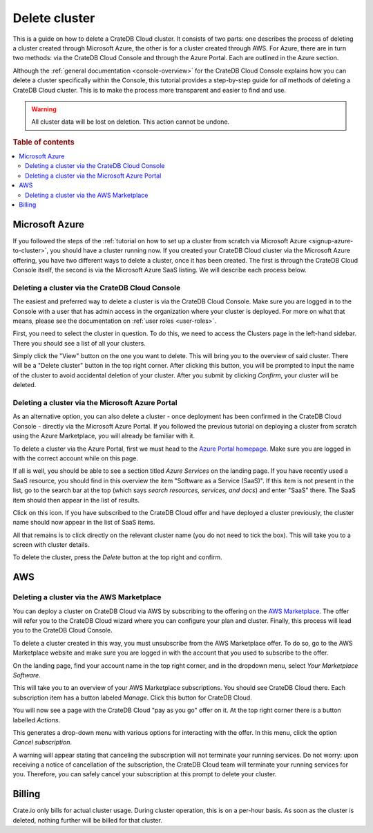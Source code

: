 .. _delete-cluster:

==============
Delete cluster
==============

This is a guide on how to delete a CrateDB Cloud cluster. It consists of two
parts: one describes the process of deleting a cluster created through
Microsoft Azure, the other is for a cluster created through AWS. For Azure,
there are in turn two methods: via the CrateDB Cloud Console and through the
Azure Portal. Each are outlined in the Azure section.

Although the :ref:`general documentation <console-overview>` for the
CrateDB Cloud Console explains how you can delete a cluster specifically
within the Console, this tutorial provides a step-by-step guide for *all*
methods of deleting a CrateDB Cloud cluster. This is to make the process more
transparent and easier to find and use.

.. WARNING::

    All cluster data will be lost on deletion. This action cannot be undone.

.. rubric:: Table of contents

.. contents::
   :local:


.. _delete-cluster-azure:

Microsoft Azure
===============

If you followed the steps of the :ref:`tutorial on how to set up a cluster
from scratch via Microsoft Azure <signup-azure-to-cluster>`,
you should have a cluster running now. If you created your CrateDB Cloud cluster
via the Microsoft Azure offering, you have two different ways to delete a
cluster, once it has been created. The first is through the CrateDB Cloud
Console itself, the second is via the Microsoft Azure SaaS listing. We will
describe each process below.


.. _delete-cluster-az-console:

Deleting a cluster via the CrateDB Cloud Console
------------------------------------------------

The easiest and preferred way to delete a cluster is via the CrateDB Cloud
Console. Make sure you are logged in to the Console with a user that has
admin access in the organization where your cluster is deployed. For more on
what that means, please see the documentation on :ref:`user roles
<user-roles>`.

First, you need to select the cluster in question. To do this, we need to
access the Clusters page in the left-hand sidebar. There you should see a list
of all your clusters. 

.. image:: ../_assets/img/clusters-overview.png
   :alt: Cloud Console Clusters overview

Simply click the "View" button on the one you want to
delete. This will bring you to the overview of said cluster. There will be a
"Delete cluster" button in the top right corner. After clicking this button,
you will be prompted to input the name of the cluster to avoid accidental
deletion of your cluster. After you submit by clicking *Confirm*, your cluster
will be deleted.

.. _delete-cluster-az-portal:

Deleting a cluster via the Microsoft Azure Portal
-------------------------------------------------

As an alternative option, you can also delete a cluster - once deployment has
been confirmed in the CrateDB Cloud Console - directly via the Microsoft Azure
Portal. If you followed the previous tutorial on deploying a cluster from
scratch using the Azure Marketplace, you will already be familiar with it.

To delete a cluster via the Azure Portal, first we must head to the `Azure
Portal homepage`_. Make sure you are logged in with the correct account
while on this page.

If all is well, you should be able to see a section titled *Azure Services* on
the landing page. If you have recently used a SaaS resource, you should find in
this overview the item "Software as a Service (SaaS)". If this item is not
present in the list, go to the search bar at the top (which says *search
resources, services, and docs*) and enter "SaaS" there. The SaaS item should
then appear in the list of results.

.. image:: ../_assets/img/azureservices.png
   :alt: Azure Portal services menu

Click on this icon. If you have subscribed to the CrateDB Cloud offer and have
deployed a cluster previously, the cluster name should now appear in the list
of SaaS items.

.. image:: ../_assets/img/azuresaas.png
   :alt: Azure Portal SaaS subscriptions list

All that remains is to click directly on the relevant cluster name (you do not
need to tick the box). This will take you to a screen with cluster details.

.. image:: ../_assets/img/azuresaasdetails.png
   :alt: Azure Portal SaaS cluster details

To delete the cluster, press the *Delete* button at the top right and confirm.


.. _delete-cluster-aws:

AWS
===


.. _delete-cluster-aws-marketplace:

Deleting a cluster via the AWS Marketplace
------------------------------------------

You can deploy a cluster on CrateDB Cloud via AWS by subscribing to the offering
on the `AWS Marketplace`_. The offer will refer you to the CrateDB Cloud wizard
where you can configure your plan and cluster. Finally, this process will lead
you to the CrateDB Cloud Console.

To delete a cluster created in this way, you must unsubscribe from the AWS
Marketplace offer. To do so, go to the AWS Marketplace website and make sure
you are logged in with the account that you used to subscribe to the offer.

On the landing page, find your account name in the top right corner, and in the
dropdown menu, select *Your Marketplace Software*.

.. image:: ../_assets/img/aws-marketplace.png
   :alt: AWS Marketplace landing page

This will take you to an overview of your AWS Marketplace subscriptions. You
should see CrateDB Cloud there. Each subscription item has a button labeled
*Manage*. Click this button for CrateDB Cloud.

.. image:: ../_assets/img/aws-subscriptions.png
   :alt: AWS Marketplace subscription management page

You will now see a page with the CrateDB Cloud "pay as you go" offer on it. At
the top right corner there is a button labelled *Actions*.

.. image:: ../_assets/img/aws-cratedbcloud.png
   :alt: AWS Marketplace subscription CrateDB Cloud

This generates a drop-down menu with various options for interacting with the
offer. In this menu, click the option *Cancel subscription*.

A warning will appear stating that canceling the subscription will not
terminate your running services. Do not worry: upon receiving a notice of
cancellation of the subscription, the CrateDB Cloud team will terminate your
running services for you. Therefore, you can safely cancel your subscription
at this prompt to delete your cluster.


.. _delete-cluster-billing:

Billing
=======

Crate.io only bills for actual cluster usage. During cluster operation, this is
on a per-hour basis. As soon as the cluster is deleted, nothing further will be
billed for that cluster.


.. _AWS Marketplace: https://aws.amazon.com/marketplace/pp/B089M4B1ND
.. _Azure Portal homepage: https://portal.azure.com/
